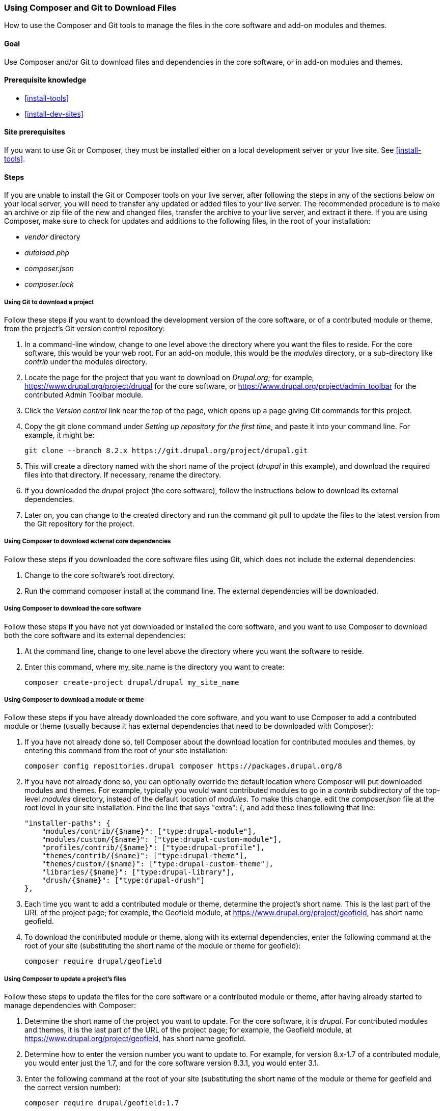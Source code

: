 [[install-composer]]
=== Using Composer and Git to Download Files

[role="summary"]
How to use the Composer and Git tools to manage the files in the core software
and add-on modules and themes.

(((Composer tool,using to download the core software)))
(((Composer tool,using to download modules)))
(((Composer tool,using to download themes)))
(((Downloading,core software)))
(((Downloading,theme)))
(((Downloading,module)))
(((Software dependencies,managing)))
(((Module,downloading)))
(((Theme,downloading)))
(((Contributed theme,downloading)))
(((Contributed module,downloading)))

==== Goal

Use Composer and/or Git to download files and dependencies in the core software,
or in add-on modules and themes.

==== Prerequisite knowledge

* <<install-tools>>
* <<install-dev-sites>>

==== Site prerequisites

If you want to use Git or Composer, they must be installed either on a local
development server or your live site. See <<install-tools>>.

==== Steps

If you are unable to install the Git or Composer tools on your live server,
after following the steps in any of the sections below on your local server, you
will need to transfer any updated or added files to your live server. The
recommended procedure is to make an archive or zip file of the new and changed
files, transfer the archive to your live server, and extract it there. If you
are using Composer, make sure to check for updates and additions to the
following files, in the root of your installation:

* _vendor_ directory
* _autoload.php_
* _composer.json_
* _composer.lock_

===== Using Git to download a project

Follow these steps if you want to download the development version of the core
software, or of a contributed module or theme, from the project's Git version
control repository:

. In a command-line window, change to one level above the directory where you
want the files to reside. For the core software, this would be your web
root. For an add-on module, this would be the _modules_ directory, or a
sub-directory like _contrib_ under the modules directory.

. Locate the page for the project that you want to download on _Drupal.org_; for
example, https://www.drupal.org/project/drupal for the core software, or
https://www.drupal.org/project/admin_toolbar for the contributed Admin Toolbar
module.

. Click the _Version control_ link near the top of the page, which opens up a
page giving Git commands for this project.

. Copy the +git clone+ command under _Setting up repository for the first time_,
and paste it into your command line. For example, it might be:
+
----
git clone --branch 8.2.x https://git.drupal.org/project/drupal.git
----

. This will create a directory named with the short name of the project
(_drupal_ in this example), and download the required files into that
directory. If necessary, rename the directory.

. If you downloaded the _drupal_ project (the core software), follow the
instructions below to download its external dependencies.

. Later on, you can change to the created directory and run the command +git
pull+ to update the files to the latest version from the Git repository for the
project.

===== Using Composer to download external core dependencies

Follow these steps if you downloaded the core software files using Git, which
does not include the external dependencies:

. Change to the core software's root directory.

. Run the command +composer install+ at the command line. The external
dependencies will be downloaded.

===== Using Composer to download the core software

Follow these steps if you have not yet downloaded or installed the core
software, and you want to use Composer to download both the core software and
its external dependencies:

. At the command line, change to one level above the directory where you want
the software to reside.

. Enter this command, where +my_site_name+ is the directory you want to create:
+
----
composer create-project drupal/drupal my_site_name
----

===== Using Composer to download a module or theme

Follow these steps if you have already downloaded the core software, and you
want to use Composer to add a contributed module or theme (usually because it
has external dependencies that need to be downloaded with Composer):

. If you have not already done so, tell Composer about the download location for
contributed modules and themes, by entering this command from the root of your
site installation:
+
----
composer config repositories.drupal composer https://packages.drupal.org/8
----

. If you have not already done so, you can optionally override the default
location where Composer will put downloaded modules and themes. For example,
typically you would want contributed modules to go in a _contrib_ subdirectory
of the top-level _modules_ directory, instead of the default location of
_modules_. To make this change, edit the _composer.json_ file at the root level
in your site installation. Find the line that says +"extra": {+, and add these
lines following that line:
+
----
"installer-paths": {
    "modules/contrib/{$name}": ["type:drupal-module"],
    "modules/custom/{$name}": ["type:drupal-custom-module"],
    "profiles/contrib/{$name}": ["type:drupal-profile"],
    "themes/contrib/{$name}": ["type:drupal-theme"],
    "themes/custom/{$name}": ["type:drupal-custom-theme"],
    "libraries/{$name}": ["type:drupal-library"],
    "drush/{$name}": ["type:drupal-drush"]
},
----

. Each time you want to add a contributed module or theme, determine the
project's short name. This is the last part of the URL of the project page; for
example, the Geofield module, at
https://www.drupal.org/project/geofield, has short name +geofield+.

. To download the contributed module or theme, along with its external
dependencies, enter the following command at the root of your site (substituting
the short name of the module or theme for +geofield+):
+
----
composer require drupal/geofield
----

===== Using Composer to update a project's files

Follow these steps to update the files for the core software or a contributed
module or theme, after having already started to manage dependencies with
Composer:

. Determine the short name of the project you want to update. For the core
software, it is _drupal_. For contributed modules and themes, it is the last
part of the URL of the project page; for example, the Geofield module, at
https://www.drupal.org/project/geofield, has short name +geofield+.

. Determine how to enter the version number you want to update to. For
example, for version 8.x-1.7 of a contributed module, you would enter just the
1.7, and for the core software version 8.3.1, you would enter 3.1.

. Enter the following command at the root of your site (substituting
the short name of the module or theme for +geofield+ and the correct version
number):
+
----
composer require drupal/geofield:1.7
----

// ==== Expand your understanding

// ==== Related concepts

==== Additional resources

https://www.drupal.org/docs/develop/using-composer/using-composer-with-drupal[_Drupal.org_ community documentation page "Using Composer with Drupal"]


*Attributions*

Adapted by https://www.drupal.org/u/jhodgdon[Jennifer Hodgdon] from
https://www.drupal.org/docs/develop/using-composer/using-composer-with-drupal["Using Composer with Drupal"],
copyright 2000-2017 by the individual contributors to the
https://www.drupal.org/documentation[Drupal Community Documentation].
